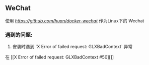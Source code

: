 ** WeChat
使用 [[DoChat][https://github.com/huan/docker-wechat]] 作为Linux下的 Wechat

*** 遇到的问题:
1. 安装时遇到 `X Error of failed request: GLXBadContext` 异常
在 [[X Error of failed request: GLXBadContext #50][]]
